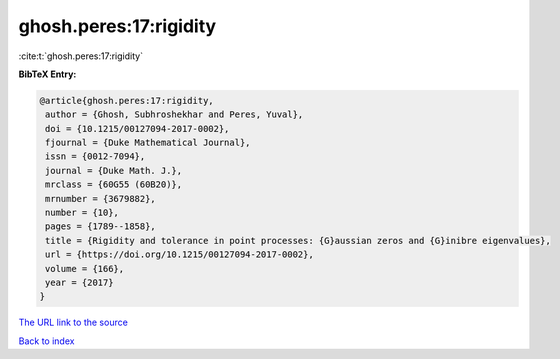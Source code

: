 ghosh.peres:17:rigidity
=======================

:cite:t:`ghosh.peres:17:rigidity`

**BibTeX Entry:**

.. code-block:: bibtex

   @article{ghosh.peres:17:rigidity,
    author = {Ghosh, Subhroshekhar and Peres, Yuval},
    doi = {10.1215/00127094-2017-0002},
    fjournal = {Duke Mathematical Journal},
    issn = {0012-7094},
    journal = {Duke Math. J.},
    mrclass = {60G55 (60B20)},
    mrnumber = {3679882},
    number = {10},
    pages = {1789--1858},
    title = {Rigidity and tolerance in point processes: {G}aussian zeros and {G}inibre eigenvalues},
    url = {https://doi.org/10.1215/00127094-2017-0002},
    volume = {166},
    year = {2017}
   }
`The URL link to the source <ttps://doi.org/10.1215/00127094-2017-0002}>`_


`Back to index <../By-Cite-Keys.html>`_
